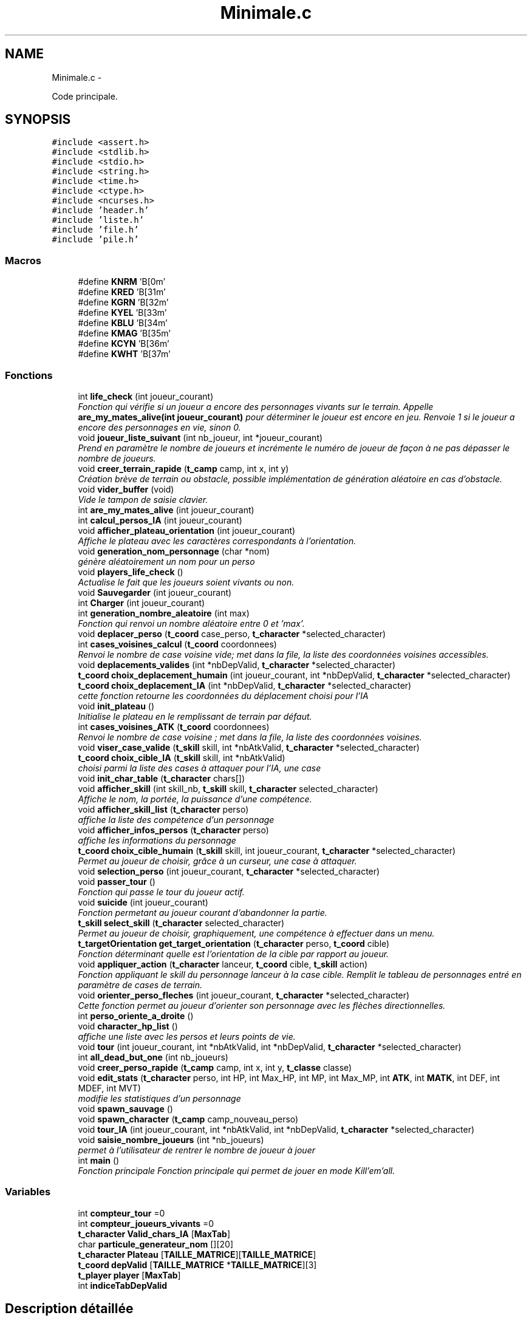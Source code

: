 .TH "Minimale.c" 3 "Mardi Janvier 13 2015" "Version v1.1 Ncurses" "Le jeu 4" \" -*- nroff -*-
.ad l
.nh
.SH NAME
Minimale.c \- 
.PP
Code principale\&.  

.SH SYNOPSIS
.br
.PP
\fC#include <assert\&.h>\fP
.br
\fC#include <stdlib\&.h>\fP
.br
\fC#include <stdio\&.h>\fP
.br
\fC#include <string\&.h>\fP
.br
\fC#include <time\&.h>\fP
.br
\fC#include <ctype\&.h>\fP
.br
\fC#include <ncurses\&.h>\fP
.br
\fC#include 'header\&.h'\fP
.br
\fC#include 'liste\&.h'\fP
.br
\fC#include 'file\&.h'\fP
.br
\fC#include 'pile\&.h'\fP
.br

.SS "Macros"

.in +1c
.ti -1c
.RI "#define \fBKNRM\fP   '\\x1B[0m'"
.br
.ti -1c
.RI "#define \fBKRED\fP   '\\x1B[31m'"
.br
.ti -1c
.RI "#define \fBKGRN\fP   '\\x1B[32m'"
.br
.ti -1c
.RI "#define \fBKYEL\fP   '\\x1B[33m'"
.br
.ti -1c
.RI "#define \fBKBLU\fP   '\\x1B[34m'"
.br
.ti -1c
.RI "#define \fBKMAG\fP   '\\x1B[35m'"
.br
.ti -1c
.RI "#define \fBKCYN\fP   '\\x1B[36m'"
.br
.ti -1c
.RI "#define \fBKWHT\fP   '\\x1B[37m'"
.br
.in -1c
.SS "Fonctions"

.in +1c
.ti -1c
.RI "int \fBlife_check\fP (int joueur_courant)"
.br
.RI "\fIFonction qui vérifie si un joueur a encore des personnages vivants sur le terrain\&. Appelle \fBare_my_mates_alive(int joueur_courant)\fP pour déterminer le joueur est encore en jeu\&. Renvoie 1 si le joueur a encore des personnages en vie, sinon 0\&. \fP"
.ti -1c
.RI "void \fBjoueur_liste_suivant\fP (int nb_joueur, int *joueur_courant)"
.br
.RI "\fIPrend en paramètre le nombre de joueurs et incrémente le numéro de joueur de façon à ne pas dépasser le nombre de joueurs\&. \fP"
.ti -1c
.RI "void \fBcreer_terrain_rapide\fP (\fBt_camp\fP camp, int x, int y)"
.br
.RI "\fICréation brève de terrain ou obstacle, possible implémentation de génération aléatoire en cas d'obstacle\&. \fP"
.ti -1c
.RI "void \fBvider_buffer\fP (void)"
.br
.RI "\fIVide le tampon de saisie clavier\&. \fP"
.ti -1c
.RI "int \fBare_my_mates_alive\fP (int joueur_courant)"
.br
.ti -1c
.RI "int \fBcalcul_persos_IA\fP (int joueur_courant)"
.br
.ti -1c
.RI "void \fBafficher_plateau_orientation\fP (int joueur_courant)"
.br
.RI "\fIAffiche le plateau avec les caractères correspondants à l'orientation\&. \fP"
.ti -1c
.RI "void \fBgeneration_nom_personnage\fP (char *nom)"
.br
.RI "\fIgénère aléatoirement un nom pour un perso \fP"
.ti -1c
.RI "void \fBplayers_life_check\fP ()"
.br
.RI "\fIActualise le fait que les joueurs soient vivants ou non\&. \fP"
.ti -1c
.RI "void \fBSauvegarder\fP (int joueur_courant)"
.br
.ti -1c
.RI "int \fBCharger\fP (int joueur_courant)"
.br
.ti -1c
.RI "int \fBgeneration_nombre_aleatoire\fP (int max)"
.br
.RI "\fIFonction qui renvoi un nombre aléatoire entre 0 et 'max'\&. \fP"
.ti -1c
.RI "void \fBdeplacer_perso\fP (\fBt_coord\fP case_perso, \fBt_character\fP *selected_character)"
.br
.ti -1c
.RI "int \fBcases_voisines_calcul\fP (\fBt_coord\fP coordonnees)"
.br
.RI "\fIRenvoi le nombre de case voisine vide; met dans la file, la liste des coordonnées voisines accessibles\&. \fP"
.ti -1c
.RI "void \fBdeplacements_valides\fP (int *nbDepValid, \fBt_character\fP *selected_character)"
.br
.ti -1c
.RI "\fBt_coord\fP \fBchoix_deplacement_humain\fP (int joueur_courant, int *nbDepValid, \fBt_character\fP *selected_character)"
.br
.ti -1c
.RI "\fBt_coord\fP \fBchoix_deplacement_IA\fP (int *nbDepValid, \fBt_character\fP *selected_character)"
.br
.RI "\fIcette fonction retourne les coordonnées du déplacement choisi pour l'IA \fP"
.ti -1c
.RI "void \fBinit_plateau\fP ()"
.br
.RI "\fIInitialise le plateau en le remplissant de terrain par défaut\&. \fP"
.ti -1c
.RI "int \fBcases_voisines_ATK\fP (\fBt_coord\fP coordonnees)"
.br
.RI "\fIRenvoi le nombre de case voisine ; met dans la file, la liste des coordonnées voisines\&. \fP"
.ti -1c
.RI "void \fBviser_case_valide\fP (\fBt_skill\fP skill, int *nbAtkValid, \fBt_character\fP *selected_character)"
.br
.ti -1c
.RI "\fBt_coord\fP \fBchoix_cible_IA\fP (\fBt_skill\fP skill, int *nbAtkValid)"
.br
.RI "\fIchoisi parmi la liste des cases à attaquer pour l'IA, une case \fP"
.ti -1c
.RI "void \fBinit_char_table\fP (\fBt_character\fP chars[])"
.br
.ti -1c
.RI "void \fBafficher_skill\fP (int skill_nb, \fBt_skill\fP skill, \fBt_character\fP selected_character)"
.br
.RI "\fIAffiche le nom, la portée, la puissance d'une compétence\&. \fP"
.ti -1c
.RI "void \fBafficher_skill_list\fP (\fBt_character\fP perso)"
.br
.RI "\fIaffiche la liste des compétence d'un personnage \fP"
.ti -1c
.RI "void \fBafficher_infos_persos\fP (\fBt_character\fP perso)"
.br
.RI "\fIaffiche les informations du personnage \fP"
.ti -1c
.RI "\fBt_coord\fP \fBchoix_cible_humain\fP (\fBt_skill\fP skill, int joueur_courant, \fBt_character\fP *selected_character)"
.br
.RI "\fIPermet au joueur de choisir, grâce à un curseur, une case à attaquer\&. \fP"
.ti -1c
.RI "void \fBselection_perso\fP (int joueur_courant, \fBt_character\fP *selected_character)"
.br
.ti -1c
.RI "void \fBpasser_tour\fP ()"
.br
.RI "\fIFonction qui passe le tour du joueur actif\&. \fP"
.ti -1c
.RI "void \fBsuicide\fP (int joueur_courant)"
.br
.RI "\fIFonction permetant au joueur courant d'abandonner la partie\&. \fP"
.ti -1c
.RI "\fBt_skill\fP \fBselect_skill\fP (\fBt_character\fP selected_character)"
.br
.RI "\fIPermet au joueur de choisir, graphiquement, une compétence à effectuer dans un menu\&. \fP"
.ti -1c
.RI "\fBt_targetOrientation\fP \fBget_target_orientation\fP (\fBt_character\fP perso, \fBt_coord\fP cible)"
.br
.RI "\fIFonction déterminant quelle est l'orientation de la cible par rapport au joueur\&. \fP"
.ti -1c
.RI "void \fBappliquer_action\fP (\fBt_character\fP lanceur, \fBt_coord\fP cible, \fBt_skill\fP action)"
.br
.RI "\fIFonction appliquant le skill du personnage lanceur à la case cible\&. Remplit le tableau de personnages entré en paramètre de cases de terrain\&. \fP"
.ti -1c
.RI "void \fBorienter_perso_fleches\fP (int joueur_courant, \fBt_character\fP *selected_character)"
.br
.RI "\fICette fonction permet au joueur d'orienter son personnage avec les flèches directionnelles\&. \fP"
.ti -1c
.RI "int \fBperso_oriente_a_droite\fP ()"
.br
.ti -1c
.RI "void \fBcharacter_hp_list\fP ()"
.br
.RI "\fIaffiche une liste avec les persos et leurs points de vie\&. \fP"
.ti -1c
.RI "void \fBtour\fP (int joueur_courant, int *nbAtkValid, int *nbDepValid, \fBt_character\fP *selected_character)"
.br
.ti -1c
.RI "int \fBall_dead_but_one\fP (int nb_joueurs)"
.br
.ti -1c
.RI "void \fBcreer_perso_rapide\fP (\fBt_camp\fP camp, int x, int y, \fBt_classe\fP classe)"
.br
.ti -1c
.RI "void \fBedit_stats\fP (\fBt_character\fP perso, int HP, int Max_HP, int MP, int Max_MP, int \fBATK\fP, int \fBMATK\fP, int DEF, int MDEF, int MVT)"
.br
.RI "\fImodifie les statistiques d'un personnage \fP"
.ti -1c
.RI "void \fBspawn_sauvage\fP ()"
.br
.ti -1c
.RI "void \fBspawn_character\fP (\fBt_camp\fP camp_nouveau_perso)"
.br
.ti -1c
.RI "void \fBtour_IA\fP (int joueur_courant, int *nbAtkValid, int *nbDepValid, \fBt_character\fP *selected_character)"
.br
.ti -1c
.RI "void \fBsaisie_nombre_joueurs\fP (int *nb_joueurs)"
.br
.RI "\fIpermet à l'utilisateur de rentrer le nombre de joueur à jouer \fP"
.ti -1c
.RI "int \fBmain\fP ()"
.br
.RI "\fIFonction principale Fonction principale qui permet de jouer en mode Kill'em'all\&. \fP"
.in -1c
.SS "Variables"

.in +1c
.ti -1c
.RI "int \fBcompteur_tour\fP =0"
.br
.ti -1c
.RI "int \fBcompteur_joueurs_vivants\fP =0"
.br
.ti -1c
.RI "\fBt_character\fP \fBValid_chars_IA\fP [\fBMaxTab\fP]"
.br
.ti -1c
.RI "char \fBparticule_generateur_nom\fP [][20]"
.br
.ti -1c
.RI "\fBt_character\fP \fBPlateau\fP [\fBTAILLE_MATRICE\fP][\fBTAILLE_MATRICE\fP]"
.br
.ti -1c
.RI "\fBt_coord\fP \fBdepValid\fP [\fBTAILLE_MATRICE\fP *\fBTAILLE_MATRICE\fP][3]"
.br
.ti -1c
.RI "\fBt_player\fP \fBplayer\fP [\fBMaxTab\fP]"
.br
.ti -1c
.RI "int \fBindiceTabDepValid\fP"
.br
.in -1c
.SH "Description détaillée"
.PP 
Code principale\&. 

\fBAuteur:\fP
.RS 4
Arthur LEMEE, Yann GUENVER, Baptiste CANOVAS-VIRLY\&. 
.RE
.PP
\fBVersion:\fP
.RS 4
1\&.1 
.RE
.PP
\fBDate:\fP
.RS 4
06 Janvier 2015
.RE
.PP
programme de jeu: Tactics Arena 
.PP
Définition dans le fichier \fBMinimale\&.c\fP\&.
.SH "Documentation des macros"
.PP 
.SS "#define KBLU   '\\x1B[34m'"

.PP
Définition à la ligne 32 du fichier Minimale\&.c\&.
.SS "#define KCYN   '\\x1B[36m'"

.PP
Définition à la ligne 34 du fichier Minimale\&.c\&.
.SS "#define KGRN   '\\x1B[32m'"

.PP
Définition à la ligne 30 du fichier Minimale\&.c\&.
.SS "#define KMAG   '\\x1B[35m'"

.PP
Définition à la ligne 33 du fichier Minimale\&.c\&.
.SS "#define KNRM   '\\x1B[0m'"

.PP
Définition à la ligne 28 du fichier Minimale\&.c\&.
.SS "#define KRED   '\\x1B[31m'"

.PP
Définition à la ligne 29 du fichier Minimale\&.c\&.
.SS "#define KWHT   '\\x1B[37m'"

.PP
Définition à la ligne 35 du fichier Minimale\&.c\&.
.SS "#define KYEL   '\\x1B[33m'"

.PP
Définition à la ligne 31 du fichier Minimale\&.c\&.
.SH "Documentation des fonctions"
.PP 
.SS "void afficher_infos_persos (\fBt_character\fPperso)"

.PP
affiche les informations du personnage 
.PP
Définition à la ligne 677 du fichier Minimale\&.c\&.
.SS "void afficher_plateau_orientation (intjoueur_courant)"

.PP
Affiche le plateau avec les caractères correspondants à l'orientation\&. 
.PP
Définition à la ligne 1465 du fichier Minimale\&.c\&.
.SS "void afficher_skill (intskill_nb, \fBt_skill\fPskill, \fBt_character\fPselected_character)"

.PP
Affiche le nom, la portée, la puissance d'une compétence\&. 
.PP
Définition à la ligne 649 du fichier Minimale\&.c\&.
.SS "void afficher_skill_list (\fBt_character\fPperso)"

.PP
affiche la liste des compétence d'un personnage 
.PP
Définition à la ligne 664 du fichier Minimale\&.c\&.
.SS "int all_dead_but_one (intnb_joueurs)"

.PP
Définition à la ligne 1447 du fichier Minimale\&.c\&.
.SS "void appliquer_action (\fBt_character\fPlanceur, \fBt_coord\fPcible, \fBt_skill\fPaction)"

.PP
Fonction appliquant le skill du personnage lanceur à la case cible\&. Remplit le tableau de personnages entré en paramètre de cases de terrain\&. 
.PP
Définition à la ligne 1068 du fichier Minimale\&.c\&.
.SS "int are_my_mates_alive (intjoueur_courant)"

.PP
Définition à la ligne 1216 du fichier Minimale\&.c\&.
.SS "int calcul_persos_IA (intjoueur_courant)"

.PP
Définition à la ligne 1701 du fichier Minimale\&.c\&.
.SS "int cases_voisines_ATK (\fBt_coord\fPcoordonnees)"

.PP
Renvoi le nombre de case voisine ; met dans la file, la liste des coordonnées voisines\&. 
.PP
Définition à la ligne 527 du fichier Minimale\&.c\&.
.SS "int cases_voisines_calcul (\fBt_coord\fPcoordonnees)"

.PP
Renvoi le nombre de case voisine vide; met dans la file, la liste des coordonnées voisines accessibles\&. 
.PP
Définition à la ligne 203 du fichier Minimale\&.c\&.
.SS "void character_hp_list ()"

.PP
affiche une liste avec les persos et leurs points de vie\&. 
.PP
Définition à la ligne 1304 du fichier Minimale\&.c\&.
.SS "int Charger (intjoueur_courant)"

.PP
Définition à la ligne 137 du fichier Minimale\&.c\&.
.SS "\fBt_coord\fP choix_cible_humain (\fBt_skill\fPskill, intjoueur_courant, \fBt_character\fP *selected_character)"

.PP
Permet au joueur de choisir, grâce à un curseur, une case à attaquer\&. 
.PP
Définition à la ligne 705 du fichier Minimale\&.c\&.
.SS "\fBt_coord\fP choix_cible_IA (\fBt_skill\fPskill, int *nbAtkValid)"

.PP
choisi parmi la liste des cases à attaquer pour l'IA, une case 
.PP
Définition à la ligne 611 du fichier Minimale\&.c\&.
.SS "\fBt_coord\fP choix_deplacement_humain (intjoueur_courant, int *nbDepValid, \fBt_character\fP *selected_character)"

.PP
Définition à la ligne 300 du fichier Minimale\&.c\&.
.SS "\fBt_coord\fP choix_deplacement_IA (int *nbDepValid, \fBt_character\fP *selected_character)"

.PP
cette fonction retourne les coordonnées du déplacement choisi pour l'IA 
.PP
Définition à la ligne 479 du fichier Minimale\&.c\&.
.SS "void creer_perso_rapide (\fBt_camp\fPcamp, intx, inty, \fBt_classe\fPclasse)"

.PP
Définition à la ligne 1531 du fichier Minimale\&.c\&.
.SS "void creer_terrain_rapide (\fBt_camp\fPcamp, intx, inty)"

.PP
Création brève de terrain ou obstacle, possible implémentation de génération aléatoire en cas d'obstacle\&. 
.PP
Définition à la ligne 1561 du fichier Minimale\&.c\&.
.SS "void deplacements_valides (int *nbDepValid, \fBt_character\fP *selected_character)"

.PP
Définition à la ligne 258 du fichier Minimale\&.c\&.
.SS "void deplacer_perso (\fBt_coord\fPcase_perso, \fBt_character\fP *selected_character)"

.PP
Définition à la ligne 188 du fichier Minimale\&.c\&.
.SS "void edit_stats (\fBt_character\fPperso, intHP, intMax_HP, intMP, intMax_MP, intATK, intMATK, intDEF, intMDEF, intMVT)"

.PP
modifie les statistiques d'un personnage 
.PP
Définition à la ligne 1615 du fichier Minimale\&.c\&.
.SS "void generation_nom_personnage (char *nom)"

.PP
génère aléatoirement un nom pour un perso 
.PP
Définition à la ligne 1593 du fichier Minimale\&.c\&.
.SS "int generation_nombre_aleatoire (intmax)"

.PP
Fonction qui renvoi un nombre aléatoire entre 0 et 'max'\&. 
.PP
Définition à la ligne 176 du fichier Minimale\&.c\&.
.SS "\fBt_targetOrientation\fP get_target_orientation (\fBt_character\fPperso, \fBt_coord\fPcible)"

.PP
Fonction déterminant quelle est l'orientation de la cible par rapport au joueur\&. 
.PP
Définition à la ligne 1008 du fichier Minimale\&.c\&.
.SS "void init_char_table (\fBt_character\fPchars[])"

.PP
Définition à la ligne 639 du fichier Minimale\&.c\&.
.SS "void init_plateau ()"

.PP
Initialise le plateau en le remplissant de terrain par défaut\&. 
.PP
Définition à la ligne 511 du fichier Minimale\&.c\&.
.SS "void joueur_liste_suivant (intnb_joueur, int *joueur_courant)"

.PP
Prend en paramètre le nombre de joueurs et incrémente le numéro de joueur de façon à ne pas dépasser le nombre de joueurs\&. 
.PP
Définition à la ligne 1203 du fichier Minimale\&.c\&.
.SS "int life_check (intjoueur_courant)"

.PP
Fonction qui vérifie si un joueur a encore des personnages vivants sur le terrain\&. Appelle \fBare_my_mates_alive(int joueur_courant)\fP pour déterminer le joueur est encore en jeu\&. Renvoie 1 si le joueur a encore des personnages en vie, sinon 0\&. 
.PP
Définition à la ligne 1257 du fichier Minimale\&.c\&.
.SS "int main ()"

.PP
Fonction principale Fonction principale qui permet de jouer en mode Kill'em'all\&. 
.PP
Définition à la ligne 1733 du fichier Minimale\&.c\&.
.SS "void orienter_perso_fleches (intjoueur_courant, \fBt_character\fP *selected_character)"

.PP
Cette fonction permet au joueur d'orienter son personnage avec les flèches directionnelles\&. 
.PP
Définition à la ligne 1139 du fichier Minimale\&.c\&.
.SS "void passer_tour ()"

.PP
Fonction qui passe le tour du joueur actif\&. 
.PP
Définition à la ligne 906 du fichier Minimale\&.c\&.
.SS "int perso_oriente_a_droite ()"

.PP
Définition à la ligne 1235 du fichier Minimale\&.c\&.
.SS "void players_life_check ()"

.PP
Actualise le fait que les joueurs soient vivants ou non\&. 
.PP
Définition à la ligne 1276 du fichier Minimale\&.c\&.
.SS "void saisie_nombre_joueurs (int *nb_joueurs)"

.PP
permet à l'utilisateur de rentrer le nombre de joueur à jouer 
.PP
Définition à la ligne 1722 du fichier Minimale\&.c\&.
.SS "void Sauvegarder (intjoueur_courant)"

.PP
Définition à la ligne 91 du fichier Minimale\&.c\&.
.SS "\fBt_skill\fP select_skill (\fBt_character\fPselected_character)"

.PP
Permet au joueur de choisir, graphiquement, une compétence à effectuer dans un menu\&. 
.PP
Définition à la ligne 930 du fichier Minimale\&.c\&.
.SS "void selection_perso (intjoueur_courant, \fBt_character\fP *selected_character)"

.PP
Définition à la ligne 811 du fichier Minimale\&.c\&.
.SS "void spawn_character (\fBt_camp\fPcamp_nouveau_perso)"

.PP
Définition à la ligne 1651 du fichier Minimale\&.c\&.
.SS "void spawn_sauvage ()"

.PP
Définition à la ligne 1635 du fichier Minimale\&.c\&.
.SS "void suicide (intjoueur_courant)"

.PP
Fonction permetant au joueur courant d'abandonner la partie\&. 
.PP
Définition à la ligne 915 du fichier Minimale\&.c\&.
.SS "void tour (intjoueur_courant, int *nbAtkValid, int *nbDepValid, \fBt_character\fP *selected_character)"

.PP
Définition à la ligne 1328 du fichier Minimale\&.c\&.
.SS "void tour_IA (intjoueur_courant, int *nbAtkValid, int *nbDepValid, \fBt_character\fP *selected_character)"

.PP
Définition à la ligne 1665 du fichier Minimale\&.c\&.
.SS "void vider_buffer (void)"

.PP
Vide le tampon de saisie clavier\&. 
.PP
Définition à la ligne 1126 du fichier Minimale\&.c\&.
.SS "void viser_case_valide (\fBt_skill\fPskill, int *nbAtkValid, \fBt_character\fP *selected_character)"

.PP
Définition à la ligne 572 du fichier Minimale\&.c\&.
.SH "Documentation des variables"
.PP 
.SS "int compteur_joueurs_vivants =0"

.PP
Définition à la ligne 48 du fichier Minimale\&.c\&.
.SS "int compteur_tour =0"

.PP
Définition à la ligne 47 du fichier Minimale\&.c\&.
.SS "\fBt_coord\fP depValid[\fBTAILLE_MATRICE\fP *\fBTAILLE_MATRICE\fP][3]"

.PP
Définition à la ligne 75 du fichier Minimale\&.c\&.
.SS "int indiceTabDepValid"

.PP
Définition à la ligne 83 du fichier Minimale\&.c\&.
.SS "char particule_generateur_nom[][20]"
\fBValeur initiale :\fP
.PP
.nf
= 
    {
        'ogre',
        'etoileux',
        'mur',
        'elfe',
        'borgne',
        'attendrissant',
        'enfant',
        'planetaire',
        'rayon',
        'magique',
        'terrible',
        'sorcier',
        'guerrier',
        'sauvage',
        'perverti',
        'bienveillant',
        'saint'
    }
.fi
.PP
Définition à la ligne 51 du fichier Minimale\&.c\&.
.SS "\fBt_character\fP Plateau[\fBTAILLE_MATRICE\fP][\fBTAILLE_MATRICE\fP]"

.PP
Définition à la ligne 74 du fichier Minimale\&.c\&.
.SS "\fBt_player\fP player[\fBMaxTab\fP]"

.PP
Définition à la ligne 79 du fichier Minimale\&.c\&.
.SS "\fBt_character\fP Valid_chars_IA[\fBMaxTab\fP]"

.PP
Définition à la ligne 49 du fichier Minimale\&.c\&.
.SH "Auteur"
.PP 
Généré automatiquement par Doxygen pour Le jeu 4 à partir du code source\&.
